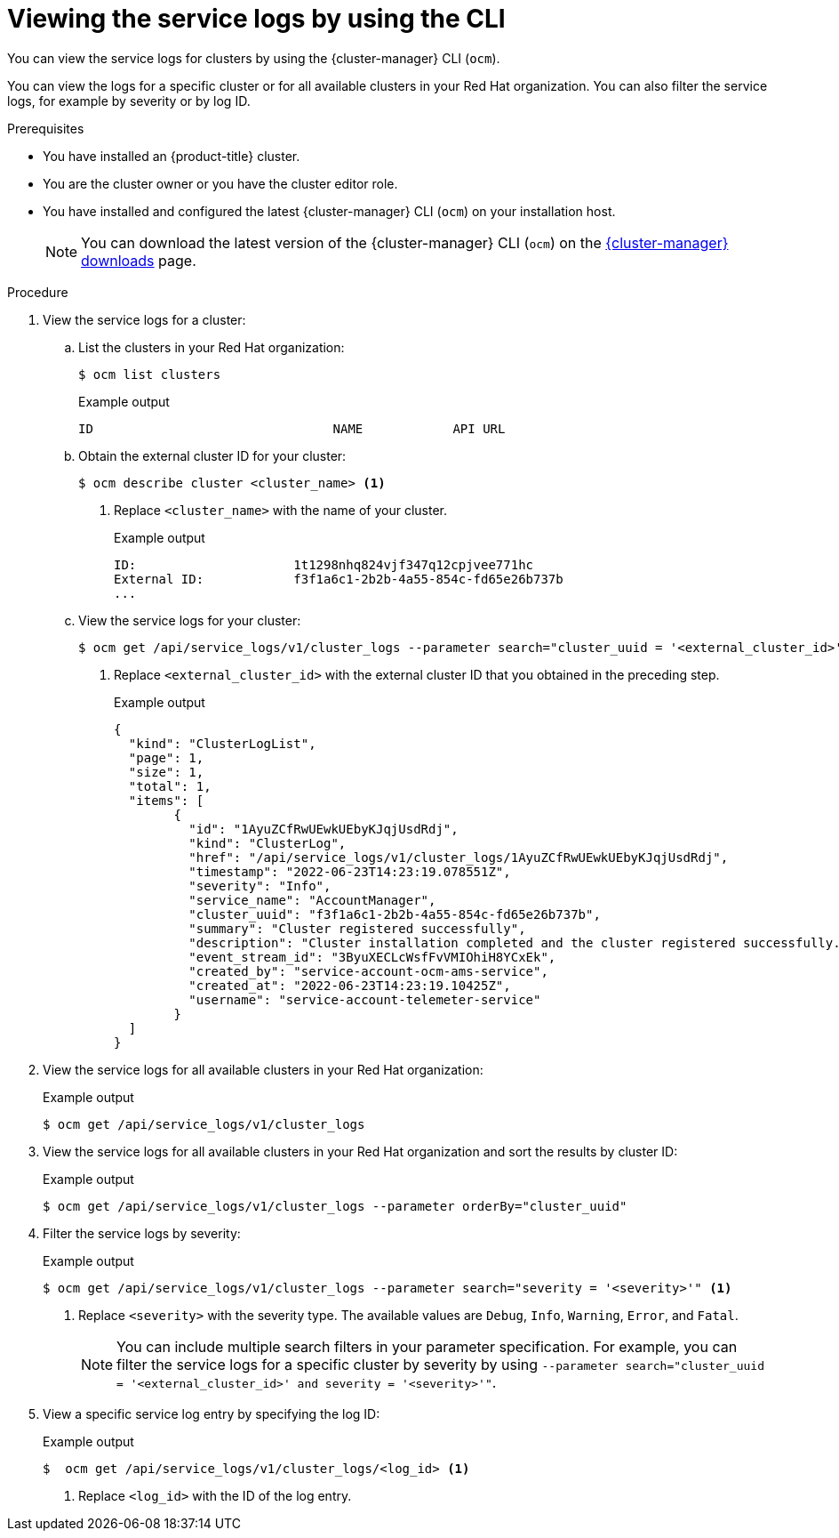 // Module included in the following assemblies:
//
// * osd_cluster_admin/osd_logging/osd-accessing-the-service-logs.adoc
// * logging/sd-accessing-the-service-logs.adoc

:_mod-docs-content-type: PROCEDURE
[id="viewing-the-service-logs-cli_{context}"]
= Viewing the service logs by using the CLI

You can view the service logs for
ifdef::openshift-dedicated[]
{product-title}
endif::openshift-dedicated[]
ifdef::openshift-rosa[]
{product-title} (ROSA)
endif::openshift-rosa[]
clusters by using the {cluster-manager} CLI (`ocm`).

You can view the logs for a specific cluster or for all available clusters in your Red Hat organization. You can also filter the service logs, for example by severity or by log ID.

.Prerequisites

* You have installed an {product-title} cluster.
* You are the cluster owner or you have the cluster editor role.
* You have installed and configured the latest {cluster-manager} CLI (`ocm`) on your installation host.
+
[NOTE]
====
You can download the latest version of the {cluster-manager} CLI (`ocm`) on the link:https://console.redhat.com/openshift/downloads[{cluster-manager} downloads] page.
====

.Procedure

. View the service logs for a cluster:
.. List the clusters in your Red Hat organization:
+
[source,terminal]
----
$ ocm list clusters
----
+
.Example output
[source,terminal]
----
ID                                NAME            API URL                                                     OPENSHIFT_VERSION   PRODUCT ID      CLOUD_PROVIDER  REGION ID       STATE
ifdef::openshift-dedicated[]
1t1398ndq653vjf317a32cfjvee771dc  mycluster       https://api.mycluster.cdrj.p1.openshiftapps.com:6443        4.10.18             osd             aws             us-east-1       ready
endif::openshift-dedicated[]
ifdef::openshift-rosa[]
1t1398ndq653vjf317a32cfjvee771dc  mycluster       https://api.mycluster.cdrj.p1.openshiftapps.com:6443        4.10.18             rosa            aws             us-east-1       ready
endif::openshift-rosa[]
----
+
.. Obtain the external cluster ID for your cluster:
+
[source,terminal]
----
$ ocm describe cluster <cluster_name> <1>
----
<1> Replace `<cluster_name>` with the name of your cluster.
+
.Example output
[source,terminal]
----
ID:			1t1298nhq824vjf347q12cpjvee771hc
External ID:		f3f1a6c1-2b2b-4a55-854c-fd65e26b737b
...
----
+
.. View the service logs for your cluster:
+
[source,terminal]
----
$ ocm get /api/service_logs/v1/cluster_logs --parameter search="cluster_uuid = '<external_cluster_id>'" <1>
----
<1> Replace `<external_cluster_id>` with the external cluster ID that you obtained in the preceding step.
+
.Example output
[source,terminal]
----
{
  "kind": "ClusterLogList",
  "page": 1,
  "size": 1,
  "total": 1,
  "items": [
	{
	  "id": "1AyuZCfRwUEwkUEbyKJqjUsdRdj",
	  "kind": "ClusterLog",
	  "href": "/api/service_logs/v1/cluster_logs/1AyuZCfRwUEwkUEbyKJqjUsdRdj",
	  "timestamp": "2022-06-23T14:23:19.078551Z",
	  "severity": "Info",
	  "service_name": "AccountManager",
	  "cluster_uuid": "f3f1a6c1-2b2b-4a55-854c-fd65e26b737b",
	  "summary": "Cluster registered successfully",
	  "description": "Cluster installation completed and the cluster registered successfully.",
	  "event_stream_id": "3ByuXECLcWsfFvVMIOhiH8YCxEk",
	  "created_by": "service-account-ocm-ams-service",
	  "created_at": "2022-06-23T14:23:19.10425Z",
	  "username": "service-account-telemeter-service"
	}
  ]
}
----

. View the service logs for all available clusters in your Red Hat organization:
+
.Example output
[source,terminal]
----
$ ocm get /api/service_logs/v1/cluster_logs
----

. View the service logs for all available clusters in your Red Hat organization and sort the results by cluster ID:
+
.Example output
[source,terminal]
----
$ ocm get /api/service_logs/v1/cluster_logs --parameter orderBy="cluster_uuid"
----

. Filter the service logs by severity:
+
.Example output
[source,terminal]
----
$ ocm get /api/service_logs/v1/cluster_logs --parameter search="severity = '<severity>'" <1>
----
<1> Replace `<severity>` with the severity type. The available values are `Debug`, `Info`, `Warning`, `Error`, and `Fatal`.
+
[NOTE]
====
You can include multiple search filters in your parameter specification. For example, you can filter the service logs for a specific cluster by severity by using `--parameter search="cluster_uuid = '<external_cluster_id>' and severity = '<severity>'"`.
====

. View a specific service log entry by specifying the log ID:
+
.Example output
[source,terminal]
----
$  ocm get /api/service_logs/v1/cluster_logs/<log_id> <1>
----
<1> Replace `<log_id>` with the ID of the log entry.

